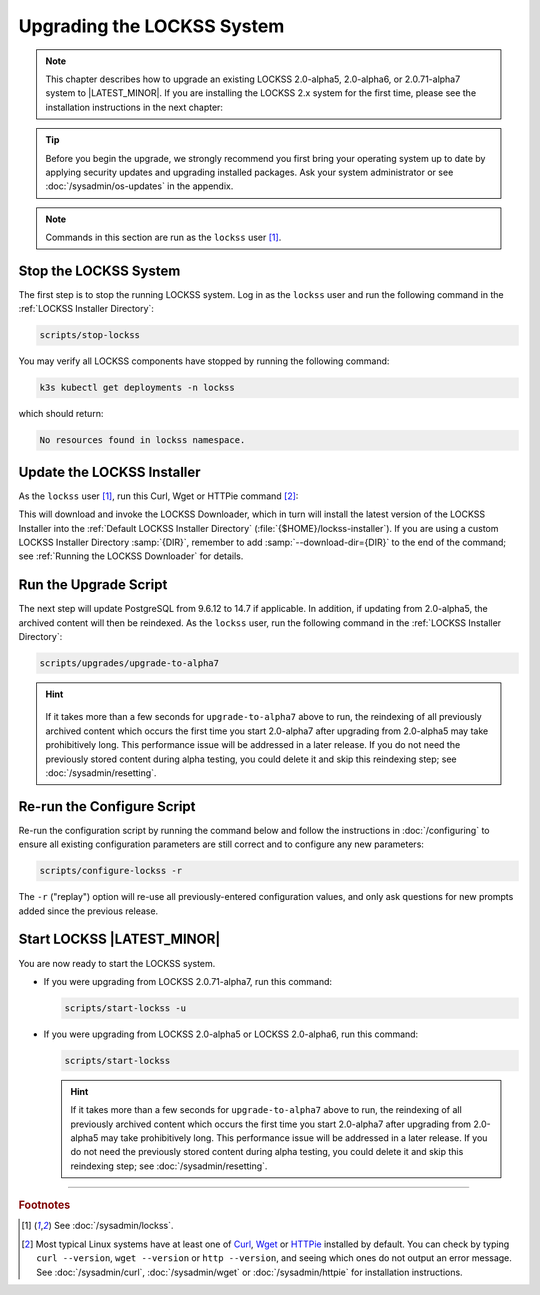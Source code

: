 ===========================
Upgrading the LOCKSS System
===========================

.. note::

   This chapter describes how to upgrade an existing LOCKSS 2.0-alpha5, 2.0-alpha6, or 2.0.71-alpha7 system to |LATEST_MINOR|. If you are installing the LOCKSS 2.x system for the first time, please see the installation instructions in the next chapter:

   .. button-ref:: /installing/index
      :ref-type: doc
      :color: primary
      :outline:
      :align: center

.. tip::

   Before you begin the upgrade, we strongly recommend you first bring your operating system up to date by applying security updates and upgrading installed packages. Ask your system administrator or see :doc:`/sysadmin/os-updates` in the appendix.

.. note::

   Commands in this section are run as the ``lockss`` user  [#fnlockss]_.

.. COMMENT PREVIOUSVERSION

----------------------
Stop the LOCKSS System
----------------------

The first step is to stop the running LOCKSS system. Log in as the ``lockss`` user and run the following command in the :ref:`LOCKSS Installer Directory`:

.. code-block:: shell

   scripts/stop-lockss

You may verify all LOCKSS components have stopped by running the following command:

.. code-block:: shell

   k3s kubectl get deployments -n lockss

which should return:

.. code-block:: text

   No resources found in lockss namespace.

---------------------------
Update the LOCKSS Installer
---------------------------

As the ``lockss`` user [#fnlockss]_, run this Curl, Wget or HTTPie command [#fnfetcher]_:

.. tab-set::
   :class: sd-bg-light

   .. tab-item:: Curl
      :sync: curl

      .. code-block:: shell

         curl -sSfL https://lockss.org/downloader | sh -s -

   .. tab-item:: HTTPie
      :sync: httpie

      .. code-block:: shell

         http -qd https://lockss.org/downloader | sh -s -

   .. tab-item:: Wget
      :sync: wget

      .. code-block:: shell

         wget -qO- https://lockss.org/downloader | sh -s -

This will download and invoke the LOCKSS Downloader, which in turn will install the latest version of the LOCKSS Installer into the :ref:`Default LOCKSS Installer Directory` (:file:`{$HOME}/lockss-installer`). If you are using a custom LOCKSS Installer Directory :samp:`{DIR}`, remember to add :samp:`--download-dir={DIR}` to the end of the command; see :ref:`Running the LOCKSS Downloader` for details.

----------------------
Run the Upgrade Script
----------------------

The next step will update PostgreSQL from 9.6.12 to 14.7 if applicable. In addition, if updating from 2.0-alpha5, the archived content will then be reindexed. As the ``lockss`` user, run the following command in the :ref:`LOCKSS Installer Directory`:

.. code-block:: shell

   scripts/upgrades/upgrade-to-alpha7

.. hint::

   .. COMMENT PREVIOUSVERSION

   .. COMMENT LATESTVERSION

  If it takes more than a few seconds for ``upgrade-to-alpha7`` above to run, the reindexing of all previously archived content which occurs the first time you start 2.0-alpha7 after upgrading from 2.0-alpha5 may take prohibitively long. This performance issue will be addressed in a later release. If you do not need the previously stored content during alpha testing, you could delete it and skip this reindexing step; see :doc:`/sysadmin/resetting`.

---------------------------
Re-run the Configure Script
---------------------------

Re-run the configuration script by running the command below and follow the instructions in :doc:`/configuring` to ensure all existing configuration parameters are still correct and to configure any new parameters:

.. code-block:: shell

   scripts/configure-lockss -r

The ``-r`` ("replay") option will re-use all previously-entered configuration values, and only ask questions for new prompts added since the previous release.

---------------------------
Start LOCKSS |LATEST_MINOR|
---------------------------

You are now ready to start the LOCKSS system.

*  If you were upgrading from LOCKSS 2.0.71-alpha7, run this command:

   .. code-block:: shell

      scripts/start-lockss -u

*  If you were upgrading from LOCKSS 2.0-alpha5 or LOCKSS 2.0-alpha6, run this command:

   .. code-block:: shell

      scripts/start-lockss

   .. hint::

      .. COMMENT PREVIOUSVERSION

      .. COMMENT LATESTVERSION

      If it takes more than a few seconds for ``upgrade-to-alpha7`` above to run, the reindexing of all previously archived content which occurs the first time you start 2.0-alpha7 after upgrading from 2.0-alpha5 may take prohibitively long. This performance issue will be addressed in a later release. If you do not need the previously stored content during alpha testing, you could delete it and skip this reindexing step; see :doc:`/sysadmin/resetting`.

----

.. rubric:: Footnotes

.. [#fnlockss]

   See :doc:`/sysadmin/lockss`.

.. [#fnfetcher]

   Most typical Linux systems have at least one of `Curl <https://curl.se/>`_, `Wget <https://www.gnu.org/software/wget/>`_ or `HTTPie <https://httpie.io/>`_ installed by default. You can check by typing ``curl --version``, ``wget --version`` or ``http --version``, and seeing which ones do not output an error message. See :doc:`/sysadmin/curl`, :doc:`/sysadmin/wget` or :doc:`/sysadmin/httpie` for installation instructions.
